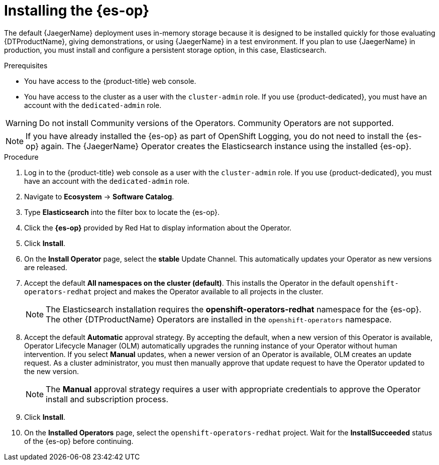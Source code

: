 // Module included in the following assemblies:
//
// * observability/distr_tracing/distr_tracing_jaeger/distr-tracing-jaeger-installing.adoc

:_mod-docs-content-type: PROCEDURE
[id="distr-tracing-operator-install-elasticsearch_{context}"]
= Installing the {es-op}

The default {JaegerName} deployment uses in-memory storage because it is designed to be installed quickly for those evaluating {DTProductName}, giving demonstrations, or using {JaegerName} in a test environment. If you plan to use {JaegerName} in production, you must install and configure a persistent storage option, in this case, Elasticsearch.

.Prerequisites
* You have access to the {product-title} web console.
* You have access to the cluster as a user with the `cluster-admin` role. If you use {product-dedicated}, you must have an account with the `dedicated-admin` role.

[WARNING]
====
Do not install Community versions of the Operators. Community Operators are not supported.
====

[NOTE]
====
If you have already installed the {es-op} as part of OpenShift Logging, you do not need to install the {es-op} again. The {JaegerName} Operator creates the Elasticsearch instance using the installed {es-op}.
====

.Procedure

. Log in to the {product-title} web console as a user with the `cluster-admin` role. If you use {product-dedicated}, you must have an account with the `dedicated-admin` role.

. Navigate to *Ecosystem* -> *Software Catalog*.

. Type *Elasticsearch* into the filter box to locate the {es-op}.

. Click the *{es-op}* provided by Red Hat to display information about the Operator.

. Click *Install*.

. On the *Install Operator* page, select the *stable* Update Channel. This automatically updates your Operator as new versions are released.

. Accept the default *All namespaces on the cluster (default)*. This installs the Operator in the default `openshift-operators-redhat` project and makes the Operator available to all projects in the cluster.
+
[NOTE]
====
The Elasticsearch installation requires the *openshift-operators-redhat* namespace for the {es-op}. The other {DTProductName} Operators are installed in the `openshift-operators` namespace.
====
+

. Accept the default *Automatic* approval strategy. By accepting the default, when a new version of this Operator is available, Operator Lifecycle Manager (OLM) automatically upgrades the running instance of your Operator without human intervention. If you select *Manual* updates, when a newer version of an Operator is available, OLM creates an update request. As a cluster administrator, you must then manually approve that update request to have the Operator updated to the new version.
+
[NOTE]
====
The *Manual* approval strategy requires a user with appropriate credentials to approve the Operator install and subscription process.
====

. Click *Install*.

. On the *Installed Operators* page, select the `openshift-operators-redhat` project. Wait for the *InstallSucceeded* status of the {es-op} before continuing.
